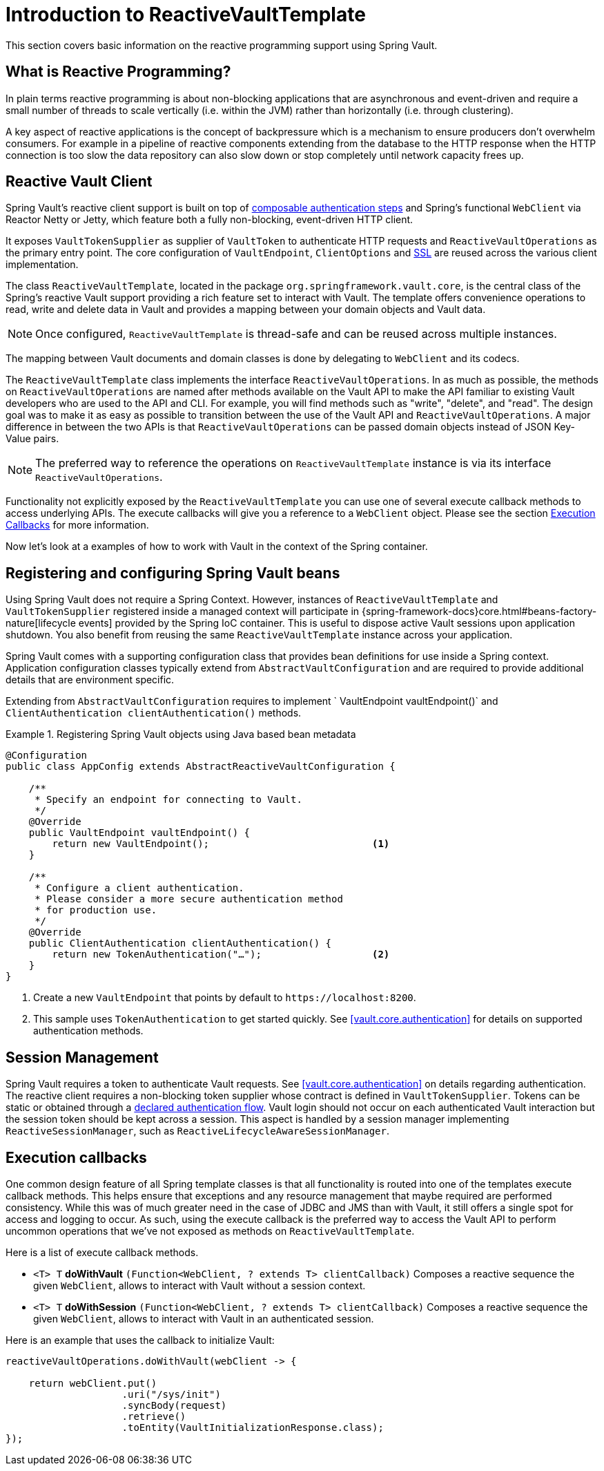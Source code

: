 [[vault.core.reactive.template]]
= Introduction to ReactiveVaultTemplate

This section covers basic information on the reactive programming support using Spring Vault.

== What is Reactive Programming?

In plain terms reactive programming is about non-blocking applications that are
asynchronous and event-driven and require a small number of threads to scale vertically
(i.e. within the JVM) rather than horizontally (i.e. through clustering).

A key aspect of reactive applications is the concept of backpressure which is a mechanism
to ensure producers don’t overwhelm consumers. For example in a pipeline of reactive
components extending from the database to the HTTP response when the HTTP connection is
too slow the data repository can also slow down or stop completely until network capacity frees up.

== Reactive Vault Client

Spring Vault's reactive client support is built on top of <<vault.authentication.steps,composable authentication steps>> and Spring's functional `WebClient` via Reactor Netty or Jetty, which feature both a fully non-blocking, event-driven HTTP client.

It exposes `VaultTokenSupplier` as supplier of `VaultToken` to authenticate HTTP requests
and `ReactiveVaultOperations` as the primary entry point. The core configuration of
`VaultEndpoint`, `ClientOptions` and <<vault.client-ssl,SSL>> are reused across the
various client implementation.

The class `ReactiveVaultTemplate`, located in the package `org.springframework.vault.core`,
is the central class of the Spring's reactive Vault support providing a rich feature set to
interact with Vault. The template offers convenience operations to read, write and
delete data in Vault and provides a mapping between your domain objects and Vault data.

NOTE: Once configured, `ReactiveVaultTemplate` is thread-safe and can be reused across
multiple instances.

The mapping between Vault documents and domain classes is done by delegating to
`WebClient` and its codecs.

The `ReactiveVaultTemplate` class implements the interface `ReactiveVaultOperations`.
In as much as possible, the methods on `ReactiveVaultOperations` are named after methods
available on the Vault API to make the API familiar to existing Vault developers
who are used to the API and CLI. For example, you will find methods such as
"write", "delete", and "read".
The design goal was to make it as easy as possible to transition between
the use of the Vault API and `ReactiveVaultOperations`. A major difference in between
the two APIs is that `ReactiveVaultOperations` can be passed domain objects instead of
JSON Key-Value pairs.

NOTE: The preferred way to reference the operations on `ReactiveVaultTemplate` instance
is via its interface `ReactiveVaultOperations`.

Functionality not explicitly exposed by the `ReactiveVaultTemplate` you can use one of
several execute callback methods to access underlying APIs. The execute callbacks
will give you a reference to a `WebClient` object.
Please see the section <<vault.core.reactive.executioncallback,Execution Callbacks>> for more information.

Now let's look at a examples of how to work with Vault in the context of the Spring container.

[[vault.core.reactive.template.beans]]
== Registering and configuring Spring Vault beans

Using Spring Vault does not require a Spring Context. However, instances of
`ReactiveVaultTemplate` and `VaultTokenSupplier` registered inside a managed context will participate
in {spring-framework-docs}core.html#beans-factory-nature[lifecycle events]
provided by the Spring IoC container. This is useful to dispose active Vault sessions upon
application shutdown. You also benefit from reusing the same `ReactiveVaultTemplate`
instance across your application.

Spring Vault comes with a supporting configuration class that provides bean definitions
for use inside a Spring context. Application configuration
classes typically extend from `AbstractVaultConfiguration` and are required to
provide additional details that are environment specific.

Extending from `AbstractVaultConfiguration` requires to implement
` VaultEndpoint vaultEndpoint()` and `ClientAuthentication clientAuthentication()`
methods.

.Registering Spring Vault objects using Java based bean metadata
====
[source,java]
----
@Configuration
public class AppConfig extends AbstractReactiveVaultConfiguration {

    /**
     * Specify an endpoint for connecting to Vault.
     */
    @Override
    public VaultEndpoint vaultEndpoint() {
        return new VaultEndpoint();                            <1>
    }

    /**
     * Configure a client authentication.
     * Please consider a more secure authentication method
     * for production use.
     */
    @Override
    public ClientAuthentication clientAuthentication() {
        return new TokenAuthentication("…");                   <2>
    }
}
----
<1> Create a new `VaultEndpoint` that points by default to `\https://localhost:8200`.
<2> This sample uses `TokenAuthentication` to get started quickly.
See <<vault.core.authentication>> for details on supported authentication methods.
====

[[vault.core.reactive.template.sessionmanagement]]
== Session Management

Spring Vault requires a token to authenticate Vault requests.
See <<vault.core.authentication>> on details regarding authentication.
The reactive client requires a non-blocking token supplier whose contract is defined
in `VaultTokenSupplier`. Tokens can be static or obtained through a
<<vault.authentication.steps,declared authentication flow>>.
Vault login should not occur on each authenticated Vault interaction but
the session token should be kept across a session. This aspect is handled by a
session manager implementing `ReactiveSessionManager`, such as `ReactiveLifecycleAwareSessionManager`.

[[vault.core.reactive.executioncallback]]
== Execution callbacks

One common design feature of all Spring template classes is that all functionality
is routed into one of the templates execute callback methods. This helps ensure
that exceptions and any resource management that maybe required are performed
consistency. While this was of much greater need in the case of JDBC and JMS
than with Vault, it still offers a single spot for access and logging to occur.
As such, using the execute callback is the preferred way to access the Vault API
to perform uncommon operations that we've not exposed as methods on `ReactiveVaultTemplate`.

Here is a list of execute callback methods.

* `<T> T` *doWithVault* `(Function<WebClient, ? extends T> clientCallback)` Composes a reactive
sequence the given `WebClient`, allows to interact with Vault without a session context.

* `<T> T` *doWithSession* `(Function<WebClient, ? extends T> clientCallback)` Composes a reactive
sequence the given `WebClient`, allows to interact with Vault in an authenticated session.

Here is an example that uses the callback to initialize Vault:

====
[source,java]
----
reactiveVaultOperations.doWithVault(webClient -> {

    return webClient.put()
                    .uri("/sys/init")
                    .syncBody(request)
                    .retrieve()
                    .toEntity(VaultInitializationResponse.class);
});
----
====
